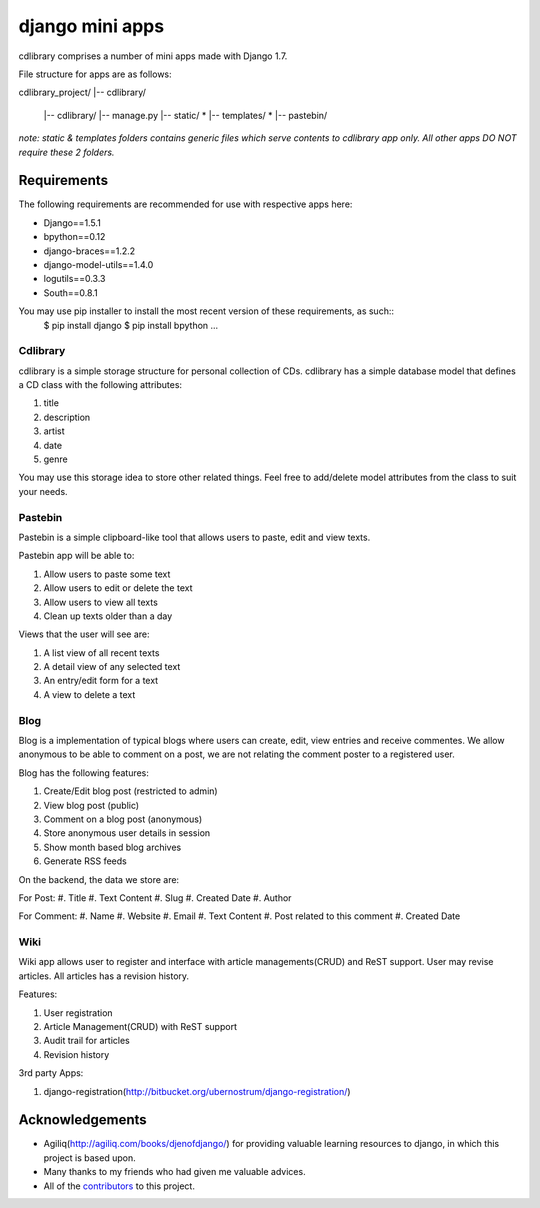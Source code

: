 ========================
django mini apps
========================

cdlibrary comprises a number of mini apps made with Django 1.7.

File structure for apps are as follows::

cdlibrary_project/
|-- cdlibrary/
    |-- cdlibrary/
    |-- manage.py 
    |-- static/ *
    |-- templates/ *
    |-- pastebin/

*note: static & templates folders contains generic files which serve contents to cdlibrary 
app only. All other apps DO NOT require these 2 folders.*

Requirements
===================

The following requirements are recommended for use with respective apps here:

- Django==1.5.1
- bpython==0.12
- django-braces==1.2.2
- django-model-utils==1.4.0
- logutils==0.3.3
- South==0.8.1

You may use pip installer to install the most recent version of these requirements, as such::
    $ pip install django
    $ pip install bpython
    ...

Cdlibrary
---------------

cdlibrary is a simple storage structure for personal collection of CDs. cdlibrary has a simple database model that defines a CD class with the following attributes:

#. title
#. description
#. artist
#. date
#. genre

You may use this storage idea to store other related things. Feel free to add/delete model attributes from the class to suit your needs.

Pastebin
----------

Pastebin is a simple clipboard-like tool that allows users to paste, edit and view texts.

Pastebin app will be able to:

#. Allow users to paste some text
#. Allow users to edit or delete the text
#. Allow users to view all texts
#. Clean up texts older than a day

Views that the user will see are:

#. A list view of all recent texts
#. A detail view of any selected text
#. An entry/edit form for a text
#. A view to delete a text

Blog
----------

Blog is a implementation of typical blogs where users can create, edit, view entries and receive commentes. We allow anonymous to be able to comment on a post, we are not relating the comment poster to a registered user.

Blog has the following features:

#. Create/Edit blog post (restricted to admin)
#. View blog post (public)
#. Comment on a blog post (anonymous)
#. Store anonymous user details in session
#. Show month based blog archives
#. Generate RSS feeds

On the backend, the data we store are:

For Post:
#. Title
#. Text Content
#. Slug
#. Created Date
#. Author

For Comment:
#. Name
#. Website
#. Email
#. Text Content
#. Post related to this comment
#. Created Date

Wiki
----------

Wiki app allows user to register and interface with article managements(CRUD) and ReST support. User may revise articles. All articles has a revision history.

Features:

#. User registration
#. Article Management(CRUD) with ReST support
#. Audit trail for articles
#. Revision history

3rd party Apps:

#. django-registration(http://bitbucket.org/ubernostrum/django-registration/)


Acknowledgements
================

- Agiliq(http://agiliq.com/books/djenofdjango/) for providing valuable learning resources to django, in which this project is based upon.
- Many thanks to my friends who had given me valuable advices.
- All of the contributors_ to this project.

.. _contributors: https://github.com/hguochen/cdlibrary_project.git
